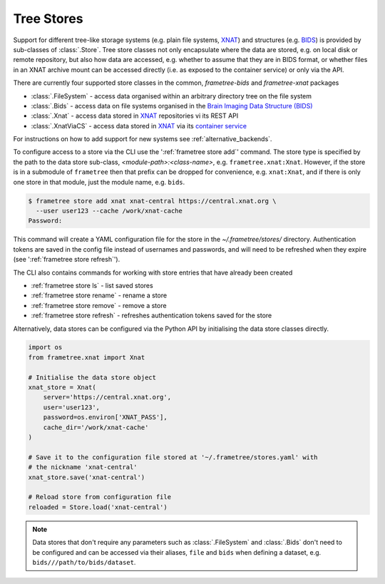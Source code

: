 Tree Stores
===========

Support for different tree-like storage systems (e.g. plain file systems, XNAT_) and
structures (e.g. BIDS_) is provided by sub-classes of :class:`.Store`. Tree store classes
not only encapsulate where the data are stored, e.g. on local disk or remote repository,
but also how data are accessed, e.g. whether to assume that they are in BIDS format, or
whether files in an XNAT archive mount can be accessed directly (i.e. as exposed to the
container service) or only via the API.

There are currently four supported store classes in the common, `frametree-bids` and `frametree-xnat`
packages

* :class:`.FileSystem` - access data organised within an arbitrary directory tree on the file system
* :class:`.Bids` - access data on file systems organised in the `Brain Imaging Data Structure (BIDS) <https://bids.neuroimaging.io/>`__
* :class:`.Xnat` - access data stored in XNAT_ repositories vi its REST API
* :class:`.XnatViaCS` - access data stored in XNAT_ via its `container service <https://wiki.xnat.org/container-service/using-the-container-service-122978908.html>`_

For instructions on how to add support for new systems see :ref:`alternative_backends`.

To configure access to a store via the CLI use the ':ref:`frametree store add`' command.
The store type is specified by the path to the data store sub-class,
*<module-path>:<class-name>*,  e.g. ``frametree.xnat:Xnat``.
However, if the store is in a submodule of ``frametree`` then that
prefix can be dropped for convenience, e.g. ``xnat:Xnat``, and if there is only one store
in that module, just the module name, e.g. ``bids``.

.. code-block:: console

    $ frametree store add xnat xnat-central https://central.xnat.org \
      --user user123 --cache /work/xnat-cache
    Password:

This command will create a YAML configuration file for the store in the
`~/.frametree/stores/` directory. Authentication tokens are saved in the config
file instead of usernames and passwords, and will need to be
refreshed when they expire (see ':ref:`frametree store refresh`').

The CLI also contains commands for working with store entries that have already
been created

* :ref:`frametree store ls` - list saved stores
* :ref:`frametree store rename` - rename a store
* :ref:`frametree store remove` - remove a store
* :ref:`frametree store refresh` - refreshes authentication tokens saved for the store

Alternatively, data stores can be configured via the Python API by initialising the
data store classes directly.

.. code-block:: python

    import os
    from frametree.xnat import Xnat

    # Initialise the data store object
    xnat_store = Xnat(
        server='https://central.xnat.org',
        user='user123',
        password=os.environ['XNAT_PASS'],
        cache_dir='/work/xnat-cache'
    )

    # Save it to the configuration file stored at '~/.frametree/stores.yaml' with
    # the nickname 'xnat-central'
    xnat_store.save('xnat-central')

    # Reload store from configuration file
    reloaded = Store.load('xnat-central')

.. note::

    Data stores that don't require any parameters such as :class:`.FileSystem` and
    :class:`.Bids` don't need to be configured and can be accessed via their aliases,
    ``file`` and ``bids`` when defining a dataset, e.g. ``bids///path/to/bids/dataset``.


.. _XNAT: https://xnat.org
.. _BIDS: https://bids.neuroimaging.io
